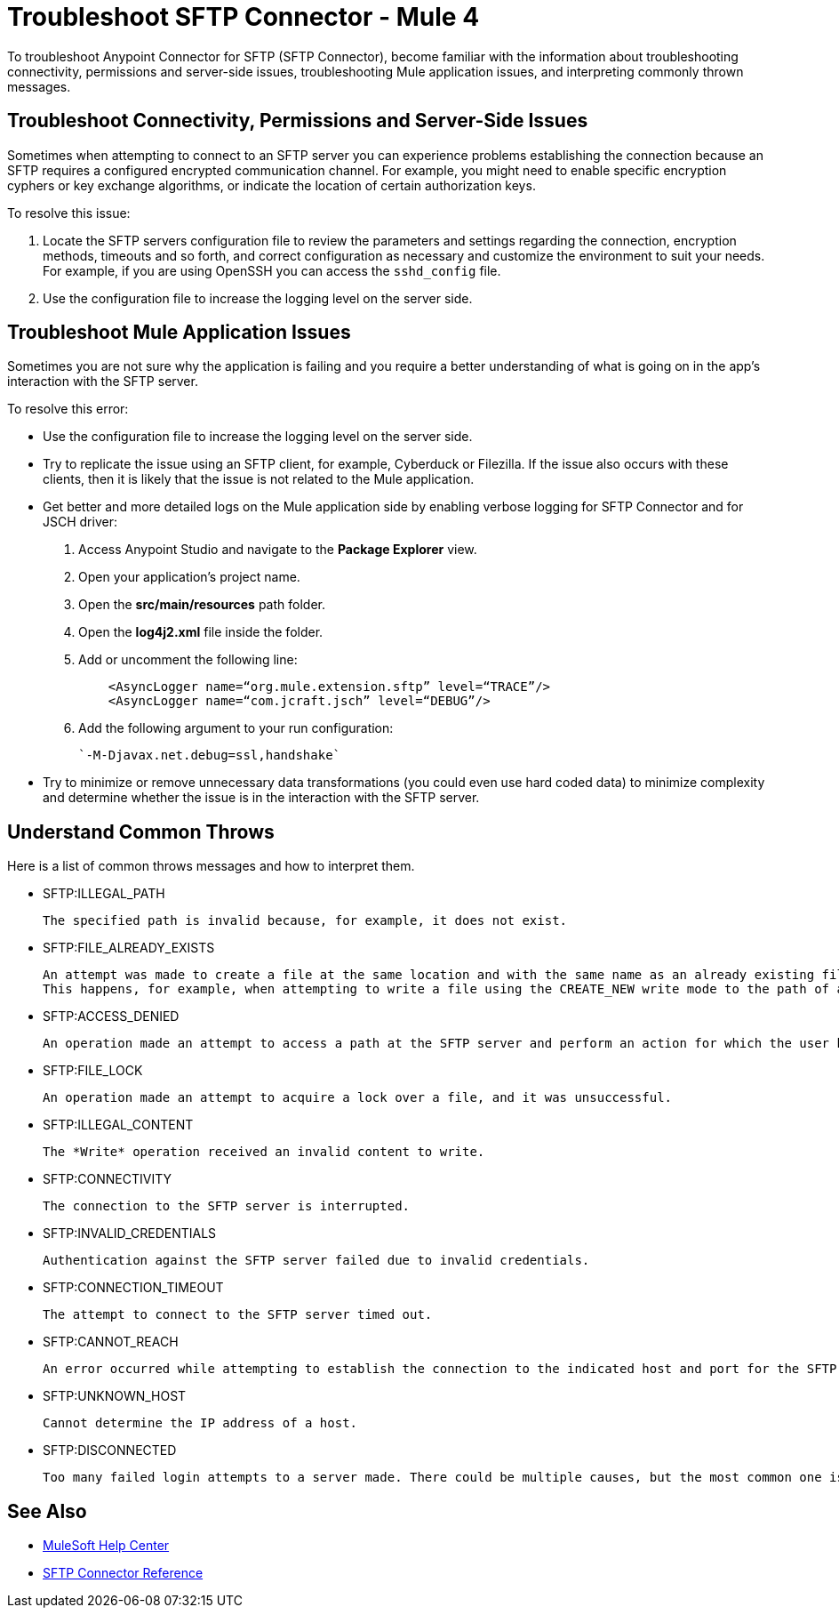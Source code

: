 = Troubleshoot SFTP Connector - Mule 4

To troubleshoot Anypoint Connector for SFTP (SFTP Connector), become familiar with the information about troubleshooting connectivity, permissions and server-side issues, troubleshooting Mule application issues, and interpreting commonly thrown messages.

== Troubleshoot Connectivity, Permissions and Server-Side Issues

Sometimes when attempting to connect to an SFTP server you can experience problems establishing the connection because an SFTP requires a configured encrypted communication channel.
For example, you might need to enable specific encryption cyphers or key exchange algorithms, or indicate the location of certain authorization keys.

To resolve this issue:

. Locate the SFTP servers configuration file to review the parameters and settings regarding the connection, encryption methods, timeouts and so forth, and correct configuration as necessary and customize the environment to suit your needs.
For example, if you are using OpenSSH you can access the `sshd_config` file.

. Use the configuration file to increase the logging level on the server side.

== Troubleshoot Mule Application Issues

Sometimes you are not sure why the application is failing and you require a better understanding of what is going on in the app's interaction with the SFTP server.

To resolve this error:

* Use the configuration file to increase the logging level on the server side.

* Try to replicate the issue using an SFTP client, for example, Cyberduck or Filezilla. If the issue also occurs with these clients, then it is likely that the issue is not related to the Mule application.

* Get better and more detailed logs on the Mule application side by enabling verbose logging for SFTP Connector and for JSCH driver:
+
. Access Anypoint Studio and navigate to the *Package Explorer* view.
. Open your application's project name.
. Open the *src/main/resources* path folder.
. Open the *log4j2.xml* file inside the folder.
. Add or uncomment the following line:
+
[source,xml,linenums]
----
    <AsyncLogger name=“org.mule.extension.sftp” level=“TRACE”/>
    <AsyncLogger name=“com.jcraft.jsch” level=“DEBUG”/>
----
[start=6]
. Add the following argument to your run configuration:
+
 `-M-Djavax.net.debug=ssl,handshake`

* Try to minimize or remove unnecessary data transformations (you could even use hard coded data) to minimize complexity and determine whether the issue is in the interaction with the SFTP server.

[[common-throws]]
== Understand Common Throws

Here is a list of common throws messages and how to interpret them.

* SFTP:ILLEGAL_PATH

 The specified path is invalid because, for example, it does not exist.

* SFTP:FILE_ALREADY_EXISTS

 An attempt was made to create a file at the same location and with the same name as an already existing file.
 This happens, for example, when attempting to write a file using the CREATE_NEW write mode to the path of an already existing file.

* SFTP:ACCESS_DENIED

 An operation made an attempt to access a path at the SFTP server and perform an action for which the user has not been granted permission.

* SFTP:FILE_LOCK

 An operation made an attempt to acquire a lock over a file, and it was unsuccessful.

* SFTP:ILLEGAL_CONTENT

 The *Write* operation received an invalid content to write.

* SFTP:CONNECTIVITY

 The connection to the SFTP server is interrupted.

* SFTP:INVALID_CREDENTIALS

 Authentication against the SFTP server failed due to invalid credentials.

* SFTP:CONNECTION_TIMEOUT

 The attempt to connect to the SFTP server timed out.

* SFTP:CANNOT_REACH

 An error occurred while attempting to establish the connection to the indicated host and port for the SFTP server. Typically, the connection is refused remotely, for example, if no process is listening on the remote address or port.

* SFTP:UNKNOWN_HOST

 Cannot determine the IP address of a host.

* SFTP:DISCONNECTED

 Too many failed login attempts to a server made. There could be multiple causes, but the most common one is invalid credentials.

== See Also
* https://help.mulesoft.com[MuleSoft Help Center]
* xref:sftp-connector-reference.adoc[SFTP Connector Reference]
